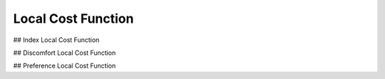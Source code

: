 Local Cost Function
-------------------


## Index Local Cost Function

## Discomfort Local Cost Function

## Preference Local Cost Function